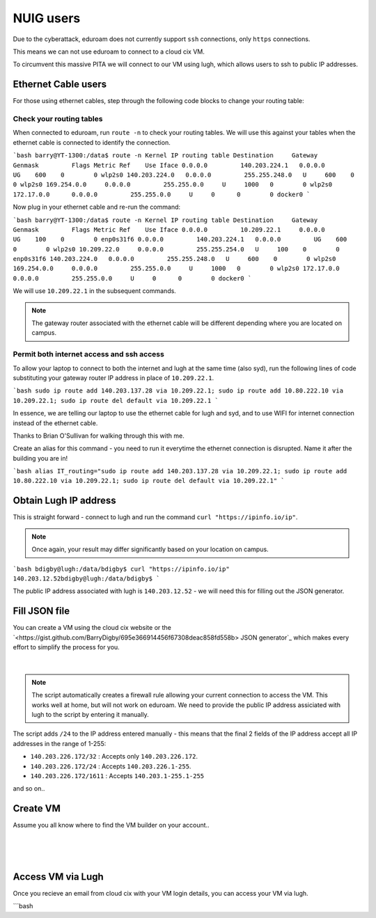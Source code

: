 NUIG users
==========

Due to the cyberattack, eduroam does not currently support ``ssh`` connections, only ``https`` connections.

This means we can not use eduroam to connect to a cloud cix VM.

To circumvent this massive PITA we will connect to our VM using lugh, which allows users to ssh to public IP addresses.

Ethernet Cable users
--------------------

For those using ethernet cables, step through the following code blocks to change your routing table:


Check your routing tables
+++++++++++++++++++++++++

When connected to eduroam, run ``route -n`` to check your routing tables. We will use this against your tables when the ethernet cable is connected to identify the connection. 

```bash
barry@YT-1300:/data$ route -n
Kernel IP routing table
Destination     Gateway         Genmask         Flags Metric Ref    Use Iface
0.0.0.0         140.203.224.1   0.0.0.0         UG    600    0        0 wlp2s0
140.203.224.0   0.0.0.0         255.255.248.0   U     600    0        0 wlp2s0
169.254.0.0     0.0.0.0         255.255.0.0     U     1000   0        0 wlp2s0
172.17.0.0      0.0.0.0         255.255.0.0     U     0      0        0 docker0
```

Now plug in your ethernet cable and re-run the command:

```bash
barry@YT-1300:/data$ route -n
Kernel IP routing table
Destination     Gateway         Genmask         Flags Metric Ref    Use Iface
0.0.0.0         10.209.22.1     0.0.0.0         UG    100    0        0 enp0s31f6
0.0.0.0         140.203.224.1   0.0.0.0         UG    600    0        0 wlp2s0
10.209.22.0     0.0.0.0         255.255.254.0   U     100    0        0 enp0s31f6
140.203.224.0   0.0.0.0         255.255.248.0   U     600    0        0 wlp2s0
169.254.0.0     0.0.0.0         255.255.0.0     U     1000   0        0 wlp2s0
172.17.0.0      0.0.0.0         255.255.0.0     U     0      0        0 docker0
```

We will use ``10.209.22.1`` in the subsequent commands. 

.. note:: The gateway router associated with the ethernet cable will be different depending where you are located on campus.

Permit both internet access and ssh access
++++++++++++++++++++++++++++++++++++++++++

To allow your laptop to connect to both the internet and lugh at the same time (also syd), run the following lines of code substituting your gateway router IP address in place of ``10.209.22.1``.

```bash
sudo ip route add 140.203.137.28 via 10.209.22.1;
sudo ip route add 10.80.222.10 via 10.209.22.1;
sudo ip route del default via 10.209.22.1
```

In essence, we are telling our laptop to use the ethernet cable for lugh and syd, and to use WIFI for internet connection instead of the ethernet cable.

Thanks to Brian O'Sullivan for walking through this with me.

Create an alias for this command - you need to run it everytime the ethernet connection is disrupted. Name it after the building you are in!

```bash
alias IT_routing="sudo ip route add 140.203.137.28 via 10.209.22.1; sudo ip route add 10.80.222.10 via 10.209.22.1; sudo ip route del default via 10.209.22.1"
```

Obtain Lugh IP address
----------------------

This is straight forward - connect to lugh and run the command ``curl "https://ipinfo.io/ip"``.

.. note:: Once again, your result may differ significantly based on your location on campus. 

```bash
bdigby@lugh:/data/bdigby$ curl "https://ipinfo.io/ip"
140.203.12.52bdigby@lugh:/data/bdigby$ 
```

The public IP address associated with lugh is ``140.203.12.52`` - we will need this for filling out the JSON generator. 

Fill JSON file
--------------

You can create a VM using the cloud cix website or the `<https://gist.github.com/BarryDigby/695e366914456f67308deac858fd558b> JSON generator`_ which makes every effort to simplify the process for you. 

.. figure:: /_static/gifs/lugh_test.gif
   :figwidth: 700px
   :target: /_static/gifs/lugh_test.gif
   :align: center

|

.. note:: The script automatically creates a firewall rule allowing your current connection to access the VM. This works well at home, but will not work on eduroam. We need to provide the public IP address assiciated with lugh to the script by entering it manually.

The script adds ``/24`` to the IP address entered manually - this means that the final 2 fields of the IP address accept all IP addresses in the range of 1-255:

* ``140.203.226.172/32`` : Accepts only ``140.203.226.172``.

* ``140.203.226.172/24`` : Accepts ``140.203.226.1-255``.

* ``140.203.226.172/1611`` : Accepts ``140.203.1-255.1-255``

and so on.. 

Create VM 
---------

Assume you all know where to find the VM builder on your account.. 

.. figure:: /_static/images/paste_json.png
   :figwidth: 700px
   :target: /_static/images/paste_json.png
   :align: center

|

.. figure:: /_static/images/success.png
   :figwidth: 700px
   :target: /_static/images/success.png
   :align: center

|

Access VM via Lugh
------------------

Once you recieve an email from cloud cix with your VM login details, you can access your VM via lugh.

```bash
